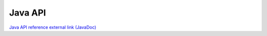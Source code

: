 ********
Java API
********


`Java API reference external link (JavaDoc) <http://docs.opencv.org/java/>`_